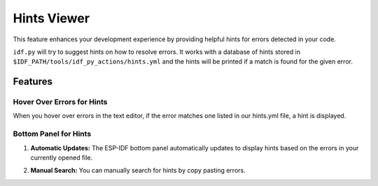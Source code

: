 .. _hints viewer:

Hints Viewer
=================

This feature enhances your development experience by providing helpful hints for errors detected in your code.

``idf.py`` will try to suggest hints on how to resolve errors. It works with a database of hints stored in ``$IDF_PATH/tools/idf_py_actions/hints.yml`` and the hints will be printed if a match is found for the given error. 

Features
-------------

Hover Over Errors for Hints
~~~~~~~~~~~~~~~~~~~~~~~~~~~~~~

When you hover over errors in the text editor, if the error matches one listed in our hints.yml file, a hint is displayed.

.. image:: ../../../media/tutorials/hints/hover.gif

Bottom Panel for Hints
~~~~~~~~~~~~~~~~~~~~~~~~~~~~~~

1. **Automatic Updates:** The ESP-IDF bottom panel automatically updates to display hints based on the errors in your currently opened file.

.. image:: ../../../media/tutorials/hints/bottom_panel.png

2. **Manual Search:** You can manually search for hints by copy pasting errors.

.. image:: ../../../media/tutorials/hints/manual_search.gif
